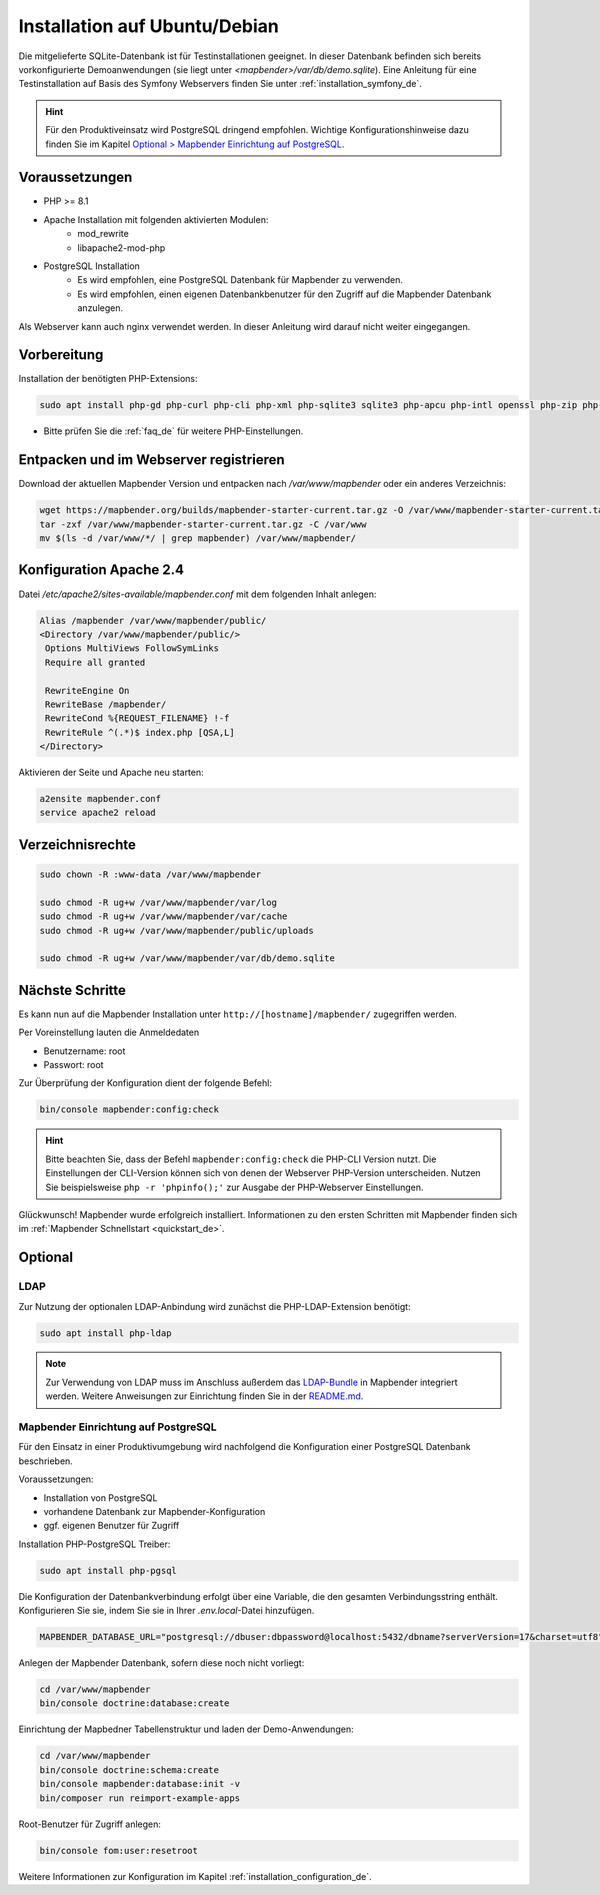 .. _installation_ubuntu_de:

Installation auf Ubuntu/Debian
##############################

Die mitgelieferte SQLite-Datenbank ist für Testinstallationen geeignet. In dieser Datenbank befinden sich bereits vorkonfigurierte Demoanwendungen (sie liegt unter `<mapbender>/var/db/demo.sqlite`).
Eine Anleitung für eine Testinstallation auf Basis des Symfony Webservers finden Sie unter :ref:`installation_symfony_de`.

.. hint:: Für den Produktiveinsatz wird PostgreSQL dringend empfohlen. Wichtige Konfigurationshinweise dazu finden Sie im Kapitel `Optional > Mapbender Einrichtung auf PostgreSQL <#optional>`_.


Voraussetzungen
---------------

* PHP >= 8.1
* Apache Installation mit folgenden aktivierten Modulen:
    * mod_rewrite
    * libapache2-mod-php
* PostgreSQL Installation
    * Es wird empfohlen, eine PostgreSQL Datenbank für Mapbender zu verwenden.
    * Es wird empfohlen, einen eigenen Datenbankbenutzer für den Zugriff auf die Mapbender Datenbank anzulegen.

Als Webserver kann auch nginx verwendet werden. In dieser Anleitung wird darauf nicht weiter eingegangen.


Vorbereitung
------------

Installation der benötigten PHP-Extensions:

.. code-block:: bash

    sudo apt install php-gd php-curl php-cli php-xml php-sqlite3 sqlite3 php-apcu php-intl openssl php-zip php-mbstring php-bz2

* Bitte prüfen Sie die :ref:`faq_de` für weitere PHP-Einstellungen. 


Entpacken und im Webserver registrieren
---------------------------------------

Download der aktuellen Mapbender Version und entpacken nach `/var/www/mapbender` oder ein anderes Verzeichnis:

.. code-block:: bash

    wget https://mapbender.org/builds/mapbender-starter-current.tar.gz -O /var/www/mapbender-starter-current.tar.gz
    tar -zxf /var/www/mapbender-starter-current.tar.gz -C /var/www
    mv $(ls -d /var/www/*/ | grep mapbender) /var/www/mapbender/


Konfiguration Apache 2.4
------------------------

Datei `/etc/apache2/sites-available/mapbender.conf` mit dem folgenden Inhalt anlegen:

.. code-block:: apache

 Alias /mapbender /var/www/mapbender/public/
 <Directory /var/www/mapbender/public/>
  Options MultiViews FollowSymLinks
  Require all granted

  RewriteEngine On
  RewriteBase /mapbender/
  RewriteCond %{REQUEST_FILENAME} !-f
  RewriteRule ^(.*)$ index.php [QSA,L]
 </Directory>

Aktivieren der Seite und Apache neu starten:

.. code-block:: bash

 a2ensite mapbender.conf
 service apache2 reload


Verzeichnisrechte
-----------------

.. code-block:: bash

 sudo chown -R :www-data /var/www/mapbender

 sudo chmod -R ug+w /var/www/mapbender/var/log
 sudo chmod -R ug+w /var/www/mapbender/var/cache
 sudo chmod -R ug+w /var/www/mapbender/public/uploads

 sudo chmod -R ug+w /var/www/mapbender/var/db/demo.sqlite


Nächste Schritte
----------------

Es kann nun auf die Mapbender Installation unter ``http://[hostname]/mapbender/`` zugegriffen werden.

Per Voreinstellung lauten die Anmeldedaten

* Benutzername: root
* Passwort: root


Zur Überprüfung der Konfiguration dient der folgende Befehl:

.. code-block:: yaml

	bin/console mapbender:config:check

.. hint:: Bitte beachten Sie, dass der Befehl ``mapbender:config:check`` die PHP-CLI Version nutzt. Die Einstellungen der CLI-Version können sich von denen der Webserver PHP-Version unterscheiden. Nutzen Sie beispielsweise ``php -r 'phpinfo();'`` zur Ausgabe der PHP-Webserver Einstellungen.

Glückwunsch! Mapbender wurde erfolgreich installiert.
Informationen zu den ersten Schritten mit Mapbender finden sich im :ref:`Mapbender Schnellstart <quickstart_de>`.


Optional
--------

LDAP
++++

Zur Nutzung der optionalen LDAP-Anbindung wird zunächst die PHP-LDAP-Extension benötigt:

.. code-block:: bash

   sudo apt install php-ldap

.. note:: Zur Verwendung von LDAP muss im Anschluss außerdem das `LDAP-Bundle <https://github.com/mapbender/ldapBundle>`_ in Mapbender integriert werden. Weitere Anweisungen zur Einrichtung finden Sie in der `README.md <https://github.com/mapbender/ldapBundle/blob/master/README.md>`_.


Mapbender Einrichtung auf PostgreSQL
++++++++++++++++++++++++++++++++++++

Für den Einsatz in einer Produktivumgebung wird nachfolgend die Konfiguration einer PostgreSQL Datenbank beschrieben.

Voraussetzungen:

* Installation von PostgreSQL
* vorhandene Datenbank zur Mapbender-Konfiguration
* ggf. eigenen Benutzer für Zugriff

Installation PHP-PostgreSQL Treiber:

.. code-block:: bash

   sudo apt install php-pgsql

Die Konfiguration der Datenbankverbindung erfolgt über eine Variable, die den gesamten Verbindungsstring enthält. Konfigurieren Sie sie, indem Sie sie in Ihrer *.env.local*-Datei hinzufügen.

.. code-block:: yaml

    MAPBENDER_DATABASE_URL="postgresql://dbuser:dbpassword@localhost:5432/dbname?serverVersion=17&charset=utf8"

Anlegen der Mapbender Datenbank, sofern diese noch nicht vorliegt:

.. code-block:: bash

    cd /var/www/mapbender
    bin/console doctrine:database:create 

Einrichtung der Mapbedner Tabellenstruktur und laden der Demo-Anwendungen:

.. code-block:: bash

    cd /var/www/mapbender
    bin/console doctrine:schema:create
    bin/console mapbender:database:init -v
    bin/composer run reimport-example-apps

Root-Benutzer für Zugriff anlegen:

.. code-block:: bash

   bin/console fom:user:resetroot

Weitere Informationen zur Konfiguration im Kapitel :ref:`installation_configuration_de`.

..
    Mapbender Einrichtung auf MySQL
    +++++++++++++++++++++++++++++++

    Analog zur Konfiguration mit PostgreSQL.

    Installation MySQL Treiber:

    .. code-block:: bash

    sudo apt install php-mysql


    Abweichend von der PostgreSQL-Konfiguration müssen für MySQL folgende Parameter (*parameters.yaml*) angepasst werden:

    .. code-block:: yaml

                        database_driver:   pdo_mysql
                        database_port:     3306

    Nachfolgend muss die Datenbank initialisiert werden, siehe :ref:`de/installation/installation_ubuntu:Mapbender Einrichtung auf PostgreSQL`.

